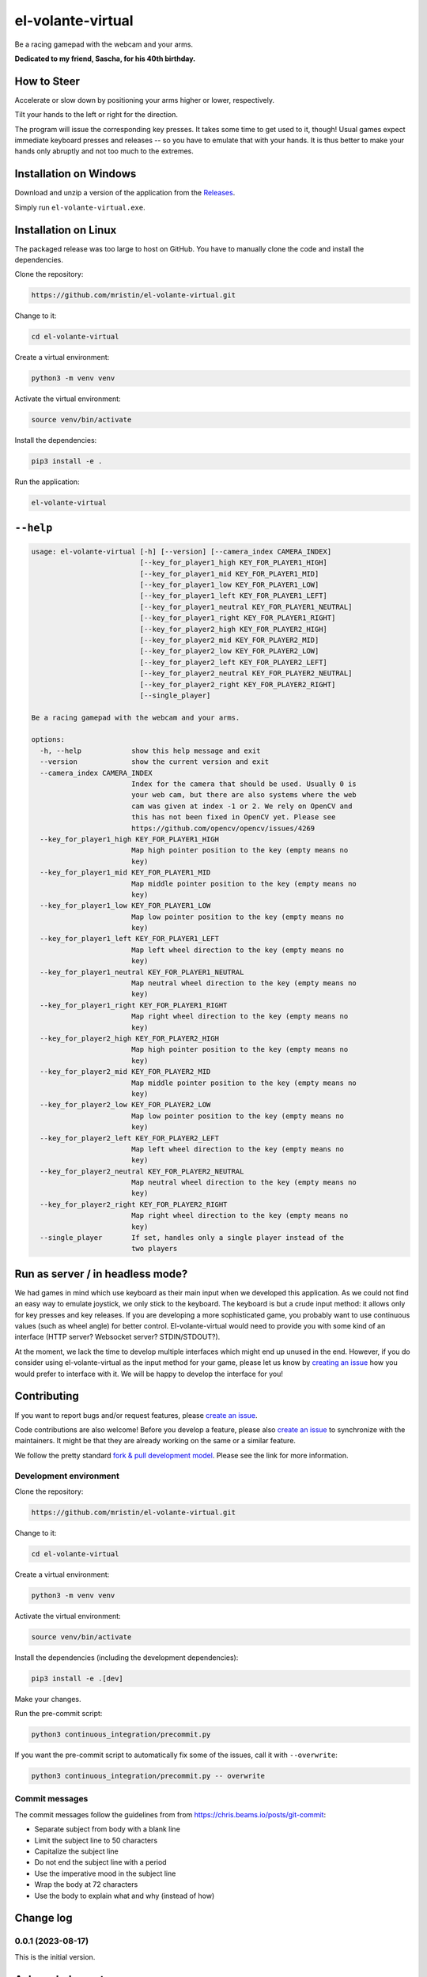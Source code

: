 ******************
el-volante-virtual
******************

Be a racing gamepad with the webcam and your arms.

**Dedicated to my friend, Sascha, for his 40th birthday.**

How to Steer
============
Accelerate or slow down by positioning your arms higher or lower, respectively.

Tilt your hands to the left or right for the direction.

The program will issue the corresponding key presses.
It takes some time to get used to it, though!
Usual games expect immediate keyboard presses and releases -- so you have to emulate that with your hands.
It is thus better to make your hands only abruptly and not too much to the extremes.

Installation on Windows
=======================
Download and unzip a version of the application from the `Releases`_.

.. _Releases: https://github.com/mristin/el-volante-virtual/releases

Simply run ``el-volante-virtual.exe``.

Installation on Linux
=====================
The packaged release was too large to host on GitHub.
You have to manually clone the code and install the dependencies.

Clone the repository:

.. code-block::

    https://github.com/mristin/el-volante-virtual.git

Change to it:

.. code-block::

    cd el-volante-virtual

Create a virtual environment:

.. code-block::

    python3 -m venv venv

Activate the virtual environment:

.. code-block::

    source venv/bin/activate

Install the dependencies:

.. code-block::

    pip3 install -e .

Run the application:

.. code-block::

    el-volante-virtual

``--help``
==========
.. Help starts: python3 elvolantevirtual/main.py --help
.. code-block::

    usage: el-volante-virtual [-h] [--version] [--camera_index CAMERA_INDEX]
                              [--key_for_player1_high KEY_FOR_PLAYER1_HIGH]
                              [--key_for_player1_mid KEY_FOR_PLAYER1_MID]
                              [--key_for_player1_low KEY_FOR_PLAYER1_LOW]
                              [--key_for_player1_left KEY_FOR_PLAYER1_LEFT]
                              [--key_for_player1_neutral KEY_FOR_PLAYER1_NEUTRAL]
                              [--key_for_player1_right KEY_FOR_PLAYER1_RIGHT]
                              [--key_for_player2_high KEY_FOR_PLAYER2_HIGH]
                              [--key_for_player2_mid KEY_FOR_PLAYER2_MID]
                              [--key_for_player2_low KEY_FOR_PLAYER2_LOW]
                              [--key_for_player2_left KEY_FOR_PLAYER2_LEFT]
                              [--key_for_player2_neutral KEY_FOR_PLAYER2_NEUTRAL]
                              [--key_for_player2_right KEY_FOR_PLAYER2_RIGHT]
                              [--single_player]

    Be a racing gamepad with the webcam and your arms.

    options:
      -h, --help            show this help message and exit
      --version             show the current version and exit
      --camera_index CAMERA_INDEX
                            Index for the camera that should be used. Usually 0 is
                            your web cam, but there are also systems where the web
                            cam was given at index -1 or 2. We rely on OpenCV and
                            this has not been fixed in OpenCV yet. Please see
                            https://github.com/opencv/opencv/issues/4269
      --key_for_player1_high KEY_FOR_PLAYER1_HIGH
                            Map high pointer position to the key (empty means no
                            key)
      --key_for_player1_mid KEY_FOR_PLAYER1_MID
                            Map middle pointer position to the key (empty means no
                            key)
      --key_for_player1_low KEY_FOR_PLAYER1_LOW
                            Map low pointer position to the key (empty means no
                            key)
      --key_for_player1_left KEY_FOR_PLAYER1_LEFT
                            Map left wheel direction to the key (empty means no
                            key)
      --key_for_player1_neutral KEY_FOR_PLAYER1_NEUTRAL
                            Map neutral wheel direction to the key (empty means no
                            key)
      --key_for_player1_right KEY_FOR_PLAYER1_RIGHT
                            Map right wheel direction to the key (empty means no
                            key)
      --key_for_player2_high KEY_FOR_PLAYER2_HIGH
                            Map high pointer position to the key (empty means no
                            key)
      --key_for_player2_mid KEY_FOR_PLAYER2_MID
                            Map middle pointer position to the key (empty means no
                            key)
      --key_for_player2_low KEY_FOR_PLAYER2_LOW
                            Map low pointer position to the key (empty means no
                            key)
      --key_for_player2_left KEY_FOR_PLAYER2_LEFT
                            Map left wheel direction to the key (empty means no
                            key)
      --key_for_player2_neutral KEY_FOR_PLAYER2_NEUTRAL
                            Map neutral wheel direction to the key (empty means no
                            key)
      --key_for_player2_right KEY_FOR_PLAYER2_RIGHT
                            Map right wheel direction to the key (empty means no
                            key)
      --single_player       If set, handles only a single player instead of the
                            two players

.. Help ends: python3 elvolantevirtual/main.py --help

Run as server / in headless mode?
=================================
We had games in mind which use keyboard as their main input when we developed this application.
As we could not find an easy way to emulate joystick, we only stick to the keyboard.
The keyboard is but a crude input method: it allows only for key presses and key releases.
If you are developing a more sophisticated game, you probably want to use continuous values (such as wheel angle) for better control.
El-volante-virtual would need to provide you with some kind of an interface (HTTP server? Websocket server? STDIN/STDOUT?).

At the moment, we lack the time to develop multiple interfaces which might end up unused in the end.
However, if you do consider using el-volante-virtual as the input method for your game, please let us know by `creating an issue`_ how you would prefer to interface with it.
We will be happy to develop the interface for you!

.. _creating an issue: https://github.com/mristin/el-volante-virtual/issues/new

Contributing
============
If you want to report bugs and/or request features, please `create an issue`_.

.. _create an issue: https://github.com/mristin/el-volante-virtual/issues/new

Code contributions are also welcome!
Before you develop a feature, please also `create an issue`_ to synchronize with the maintainers.
It might be that they are already working on the same or a similar feature.

We follow the pretty standard `fork & pull development model`_.
Please see the link for more information.

.. _fork & pull development model: https://docs.github.com/en/pull-requests/collaborating-with-pull-requests/getting-started/about-collaborative-development-models#fork-and-pull-model

Development environment
-----------------------
Clone the repository:

.. code-block::

    https://github.com/mristin/el-volante-virtual.git

Change to it:

.. code-block::

    cd el-volante-virtual

Create a virtual environment:

.. code-block::

    python3 -m venv venv

Activate the virtual environment:

.. code-block::

    source venv/bin/activate

Install the dependencies (including the development dependencies):

.. code-block::

    pip3 install -e .[dev]

Make your changes.

Run the pre-commit script:

.. code-block::

    python3 continuous_integration/precommit.py

If you want the pre-commit script to automatically fix some of the issues, call it with ``--overwrite``:

.. code-block::

    python3 continuous_integration/precommit.py -- overwrite

Commit messages
---------------
The commit messages follow the guidelines from from https://chris.beams.io/posts/git-commit:

* Separate subject from body with a blank line
* Limit the subject line to 50 characters
* Capitalize the subject line
* Do not end the subject line with a period
* Use the imperative mood in the subject line
* Wrap the body at 72 characters
* Use the body to explain what and why (instead of how)

Change log
==========
0.0.1 (2023-08-17)
------------------
This is the initial version.

Acknowledgments
===============
The model has been downloaded from TensorFlow Hub: https://tfhub.dev/google/movenet/multipose/lightning/1
